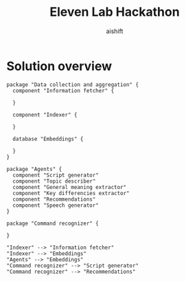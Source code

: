#+title: Eleven Lab Hackathon
#+author: aishift

* Solution overview
#+begin_src plantuml :file img/component-design.png
package "Data collection and aggregation" {
  component "Information fetcher" {

  }

  component "Indexer" {

  }

  database "Embeddings" {

  }
}

package "Agents" {
  component "Script generator"
  component "Topic describer"
  component "General meaning extractor"
  component "Key differencies extractor"
  component "Recommendations"
  component "Speech generator"
}

package "Command recognizer" {

}

"Indexer" --> "Information fetcher"
"Indexer" --> "Embeddings"
"Agents" --> "Embeddings"
"Command recognizer" --> "Script generator"
"Command recognizer" --> "Recommendations"
#+end_src

#+RESULTS:
[[file:img/component-design.png]]
